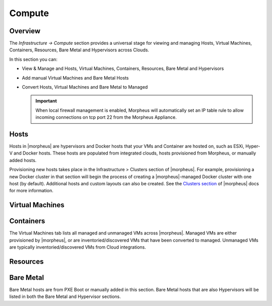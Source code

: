 Compute
=======

Overview
--------

The `Infrastructure -> Compute` section provides a universal stage for viewing and managing Hosts, Virtual Machines, Containers, Resources, Bare Metal and Hypervisors across Clouds.

In this section you can:

* View & Manage and Hosts, Virtual Machines, Containers, Resources, Bare Metal and Hypervisors
* Add manual Virtual Machines and Bare Metal Hosts
* Convert Hosts, Virtual Machines and Bare Metal to Managed

  .. IMPORTANT:: When local firewall management is enabled, Morpheus will automatically set an IP table rule to allow incoming connections on tcp port 22 from the Morpheus Appliance.

  .. //==== permissions
  
Hosts
-----

Hosts in |morpheus| are hypervisors and Docker hosts that your VMs and Container are hosted on, such as ESXi, Hyper-V and Docker hosts. These hosts are populated from integrated clouds, hosts provisioned from Morpheus, or manually added hosts.

Provisioning new hosts takes place in the Infrastructure > Clusters section of |morpheus|. For example, provisioning a new Docker cluster in that section will begin the process of creating a |morpheus|-managed Docker cluster with one host (by default). Additional hosts and custom layouts can also be created. See the `Clusters section <https://docs.morpheusdata.com/en/latest/infrastructure/clusters/clusters.html>`_ of |morpheus| docs for more information.

Virtual Machines
----------------

Containers
----------

The Virtual Machines tab lists all managed and unmanaged VMs across |morpheus|. Managed VMs are either provisioned by |morpheus|, or are inventoried/discovered VMs that have been converted to managed. Unmanaged VMs are typically inventoried/discovered VMs from Cloud integrations.

Resources
---------

.. toggle-header::
    :header: Resource Types **Click to Expand/Hide**
    
          .. include:: /infrastructure/compute/resourcetypes.rst
          
Bare Metal
----------

Bare Metal hosts are from PXE Boot or manually added in this section. Bare Metal hosts that are also Hypervisors will be listed in both the Bare Metal and Hypervisor sections.

